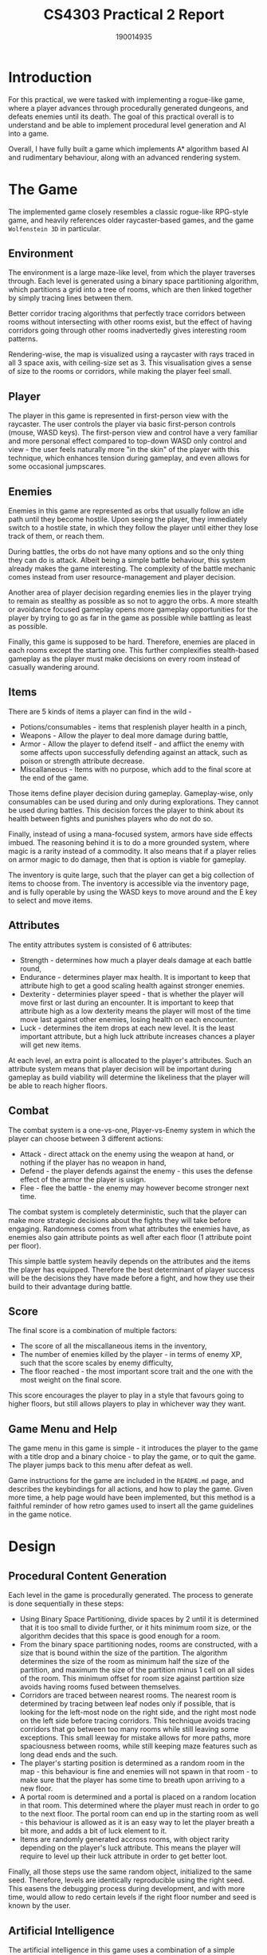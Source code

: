 #+TITLE: CS4303 Practical 2 Report
#+AUTHOR: 190014935

#+LATEX_HEADER: \usepackage{fancyhdr}
#+LATEX_HEADER: \usepackage[a4paper, total={6in, 8in}]{geometry}
#+LATEX_HEADER: \usepackage{fontspec}
#+LATEX_HEADER: \usepackage{amsmath}
#+LATEX_HEADER: \pagestyle{fancy}
#+LATEX_HEADER: \fancyhf{}
#+LATEX_HEADER: \lhead{190014935}
#+LATEX_HEADER: \rhead{CS4303 Practical 2 - 17/03/2023}
#+LATEX_HEADER: \fancyfoot[RO, LE] {Page \thepage}

* Introduction
For this practical, we were tasked with implementing a rogue-like game, where a player advances through procedurally
generated dungeons, and defeats enemies until its death. The goal of this practical overall is to understand and be
able to implement procedural level generation and AI into a game.

Overall, I have fully built a game which implements A* algorithm based AI and rudimentary behaviour, along with an
advanced rendering system.

* The Game
The implemented game closely resembles a classic rogue-like RPG-style game, and heavily references older raycaster-based
games, and the game =Wolfenstein 3D= in particular.

** Environment
The environment is a large maze-like level, from which the player traverses through. Each level is generated using
a binary space partitioning algorithm, which partitions a grid into a tree of rooms, which are then linked together
by simply tracing lines between them.

Better corridor tracing algorithms that perfectly trace corridors between rooms without intersecting with other rooms exist,
but the effect of having corridors going through other rooms inadvertedly gives interesting room patterns.

Rendering-wise, the map is visualized using a raycaster with rays traced in all 3 space axis,
with ceiling-size set as 3. This visualisation gives a sense of size to the rooms or corridors,
while making the player feel small.

** Player
The player in this game is represented in first-person view with the raycaster. The user controls the player via basic
first-person controls (mouse, WASD keys). The first-person view and control have a very familiar and more personal effect
compared to top-down WASD only control and view - the user feels naturally more "in the skin" of the player with this
technique, which enhances tension during gameplay, and even allows for some occasional jumpscares.

** Enemies
Enemies in this game are represented as orbs that usually follow an idle path until they become hostile.
Upon seeing the player, they immediately switch to a hostile state, in which they follow the player until either they lose
track of them, or reach them.

During battles, the orbs do not have many options and so the only thing they can do is attack. Albeit being a simple
battle behaviour, this system already makes the game interesting. The complexity of the battle mechanic comes instead from
user resource-management and player decision.

Another area of player decision regarding enemies lies in the player trying to remain as stealthy as possible as so not
to aggro the orbs. A more stealth or avoidance focused gameplay opens more gameplay opportunities for the player by trying
to go as far in the game as possible while battling as least as possible.

Finally, this game is supposed to be hard. Therefore, enemies are placed in each rooms except the starting one. This further
complexifies stealth-based gameplay as the player must make decisions on every room instead of casually wandering around.

** Items
There are 5 kinds of items a player can find in the wild -
+ Potions/consumables - items that resplenish player health in a pinch,
+ Weapons - Allow the player to deal more damage during battle,
+ Armor - Allow the player to defend itself - and afflict the enemy with some affects upon successfully defending
  against an attack, such as poison or strength attribute decrease.
+ Miscallaneous - Items with no purpose, which add to the final score at the end of the game.

Those items define player decision during gameplay. Gameplay-wise, only consumables can be used during and only during
explorations. They cannot be used during battles. This decision forces the player to think about its health between
fights and punishes players who do not do so.

Finally, instead of using a mana-focused system, armors have side effects imbued. The reasoning behind it is to do a more
grounded system, where magic is a rarity instead of a commodity. It also means that if a player relies on armor magic to do damage, then that is option is viable for gameplay.

The inventory is quite large, such that the player can get a big collection of items to choose from. The inventory is
accessible via the inventory page, and is fully operable by using the WASD keys to move around and the E key to select
and move items.

** Attributes
The entity attributes system is consisted of 6 attributes:
+ Strength - determines how much a player deals damage at each battle round,
+ Endurance - determines player max health. It is important to keep that attribute high to get a good scaling health
  against stronger enemies.
+ Dexterity - determinies player speed - that is whether the player will move first or last during an encounter. It
  is important to keep that attribute high as a low dexterity means the player will most of the time move last against
  other enemies, losing health on each encounter.
+ Luck - determines the item drops at each new level. It is the least important attribute, but a high luck attribute
  increases chances a player will get new items.

At each level, an extra point is allocated to the player's attributes.
Such an attribute system means that player decision will be important during gameplay as
build viability will determine the likeliness that the player will be able to reach higher floors.

** Combat
The combat system is a one-vs-one, Player-vs-Enemy system in which the player can choose between 3 different actions:
+ Attack - direct attack on the enemy using the weapon at hand, or nothing if the player has no weapon in hand,
+ Defend - the player defends against the enemy - this uses the defense effect of the armor the player is usign.
+ Flee - flee the battle - the enemy may however become stronger next time.

The combat system is completely deterministic, such that the player can make more strategic decisions about the fights they
will take before engaging. Randomness comes from what attributes the enemies have, as enemies also gain attribute points
as well after each floor (1 attribute point per floor).

This simple battle system heavily depends on the attributes and the items the player has equipped. Therefore the best
determinant of player success will be the decisions they have made before a fight, and how they use their build to
their advantage during battle.

** Score
The final score is a combination of multiple factors:
+ The score of all the miscallaneous items in the inventory,
+ The number of enemies killed by the player - in terms of enemy XP, such that the score scales by enemy difficulty,
+ The floor reached - the most important score trait and the one with the most weight on the final score.

This score encourages the player to play in a style that favours going to higher floors, but still allows players to play
in whichever way they want.

** Game Menu and Help
The game menu in this game is simple - it introduces the player to the game with a title drop and a binary choice -
to play the game, or to quit the game. The player jumps back to this menu after defeat as well.

Game instructions for the game are included in the =README.md= page, and describes the keybindings for all actions,
and how to play the game. Given more time, a help page would have been implemented, but this method is a faithful reminder
of how retro games used to insert all the game guidelines in the game notice.

* Design

** Procedural Content Generation
Each level in the game is procedurally generated. The process to generate is done sequentially in these steps:
+ Using Binary Space Partitioning, divide spaces by 2 until it is determined that it is too small to divide further,
  or it hits minimum room size, or the algorithm decides that this space is good enough for a room.
+ From the binary space partitioning nodes, rooms are constructed, with a size that is bound within the size of the partition.
  The algorithm determines the size of the room as minimum half the size of the partition, and maximum the size of the
  partition minus 1 cell on all sides of the room. This minimum offset for room size against partition size avoids having
  rooms fused between themselves.
+ Corridors are traced between nearest rooms. The nearest room is determined by tracing between leaf nodes only if possible,
  that is looking for the left-most node on the right side, and the right most node on the left side before tracing corridors. This technique avoids tracing corridors that go between too many rooms while still leaving some exceptions. This
  small leeway for mistake allows for more paths, more spaciousness between rooms, while still keeping maze features such as
  long dead ends and the such.
+ The player's starting position is determined as a random room in the map - this behaviour is fine and enemies
  will not spawn in that room - to make sure that the player has some time to breath upon arriving to a new floor.
+ A portal room is determined and a portal is placed on a random location in that room. This determined where the player
  must reach in order to go to the next floor. The portal room can end up in the starting room as well - this behaviour
  is allowed as it is an easy way to let the player breath a bit more, and adds a bit of luck element to it.
+ Items are randomly generated accross rooms, with object rarity depending on the player's luck attribute. This means the
  player will require to level up their luck attribute in order to get better loot.

Finally, all those steps use the same random object, initialized to the same seed. Therefore, levels are identically
reproducible using the right seed. This easens the debugging process during development, and with more time, would allow
to redo certain levels if the right floor number and seed is known by the user.
** Artificial Intelligence

The artificial intelligence in this game uses a combination of a simple decision tree and A* search to give
a satisfying feeling to the orbs that charge towards the player.

The decision tree for the AI does in total 3 checks to determinie behaviour:
+ The AI sees the player:
  + Become hostile
+ If the AI is hostile:
  + If it sees the player, go towards the player (Use A*),
  + If it doesn't see the player, go to the last known location of the player (Use previously registered A* path),
+ If the AI is idle:
  + Move between 2 locations in the same room - going left and right or up and down a room to survey the area.

AI vision of the player is determined by casting a ray from the enemy to the player. If the ray hits a wall before
hitting the player, or the length of the ray is too long, then it is determined that the enemy does not see the player.

Finally, the A* algorithm keeps track of the previously found path. While this may enquire if the target's position changes
that the path may not be the most optimal, it optimises calculation time for the next time the A* algorithm is called.

** Raycasting Renderer


The main feature of this game is how the whole map and all the sprites are visualised using raycasting.
Raycasting is a rendering technique that was previously done in older games to cheaply render an environment in a 3D-like
manner. However, raycasting is done in 2D worlds, hence the term of "fake 3D".

The most famous example of a game using raycasting is "Wolfenstein 3D", released in 1992 by id Software. At the time, this
game was considered a graphical novelty as the raycasting technique allowed the game to be run on virtually any computer
in that era. This game is also today considered one of the founders and grandpa of the First Person Shooter genre, with
the try father of First Person Shooter games being Doom, a game made 2 years later by the same group, using a much more
advanced but still extremely efficient game renderer, using Binary Space Partitioning to render the game geometry.

*** Raycasting Technique

Here, the technique used to the render the area is raycasting done using GPU acceleration: basically, the raycaster is
implemented here as a fragment shader, where each pixel is a ray traced in a certain direction determined by a plane,
accross the x, y and z value.

Usually, raycasting is done on the CPU, and uses only the x and y axis, is run on the width of the screen, and determines
line height on ray distance. Here, thanks to the power of the fragment shader. A ray can be traced on both the x, y and
z axis, allowing for an effectively more 3D-looking render visual. Furthermore, per-pixel depth is then calculated
and added to the GPU's depth buffer, which helps for sprite rendering later on.

The advantage of doing the raycasting as a fragment shader is 3-fold:
1. GPUs are extremely fast at parallelization and raycasting is extremely parallelizable. Therefore, instead of sequentially
   tracing rays on the CPU, all rays are calculated at once on the GPU.
2. Usual GPU raycasting determines perspective from the rays. Here, the only thing the shader needs to do is get the color
   of the thing is has hit and display it on its own pixel. Giving a better effect for effectively less calculation.
3. It is easy after casting the ray to determine at which exact location it hit a wall or a ceiling. From this, texture
   coordinates can be calculated. Therefore, textured GPU raycasting becomes far easier than its CPU counterpart.

Finally, the main point of raycasting here, and why it was extremely efficient in Wolfenstein 3D, was how it takes
advantage of the grid nature of the map to efficiently and accurately calculate the position of each pixels.
Indeed, the raycasting algorithm here takes the whole level as a texture image to the fragment shader. Then, during ray
calculation, instead of adding increments at each step of the ray, it is possible to determine the next position at
which the ray will hit a new grid of the cell. This technique is far more efficient and far more accurate than simple
step increases, using max 20 steps to render walls that are far away, instead of using far more small value iterations.

*** Sprite Rendering

Finally, sprites are rendered on a classic 3D perspective object-based rendering basis. Thanks to the depth buffer saved
from the raycasting, depth can be determined with each sprite on their fragment shader. GPU depth testing will finally
determine what fragment is on top and display the pixel. This method allows all sprites to be rendered correctly, to
be hidden when they are supposed to be hidden, and shown when the player can immediately look at them.

As there aren't too many sprites in a level, and they're basically all rectangles, it is efficient to do object-based
rendering for them. Meanwhile, this is not done for the map as that would mean using cubes for each square of the map.

Given more time, more of the vertex calculations for sprites could be done on the GPU, but processing does not play nicely
with custom shaders and the 3D renderer.

Therefore, the current rendering system is both efficient and great looking, giving the game the look that it has.

* Conclusion
Overall, I have managed to fulfill all the requirements of the practical and more, with a gameplay-efficient AI, satisfying
terrain generation, and a very entertaining rendering style.

Raycasting is a classic rendering style which I love, and this game pays hommage to older games and
the first person genre in an playful way.

Given more time, I would have included more AI options and gameplay features, along with more options in the raycaster, such
as variable room ceiling sizes.

* Pictures
#+CAPTION: Main Menu
[[./mainMenu.png]]

#+CAPTION: Main Game Screen
[[./mainGame.png]]

#+CAPTION: Inventory
[[./inventory.png]]

#+CAPTION: Enemy in the distance
[[./enemy.png]]

#+CAPTION: Exit portal
[[./portal.png]]

#+CAPTION: Grabbable weapon item
[[./weapon_item.png]]
#+CAPTION: Battle sequence
[[./versus-enemy.png]]


* Credits
Thank you to the asset creators who made the sprites and textures for this game. They are cited below:

+ [[https://opengameart.org/content/496-pixel-art-icons-for-medievalfantasy-rpg][Henrique lazarini]] for his pixel art icons (Public Domain),
+ [[https://opengameart.org/content/pietextureset][Spiney]] for his wall textures,
+ [[https://opengameart.org/content/dirt-003][Lamoot]] for his dirt textures,
+ [[https://www.deviantart.com/didier-bernard/art/sphere-PNG-version-300364281][Didier Bernard]] for his sphere sprite.
